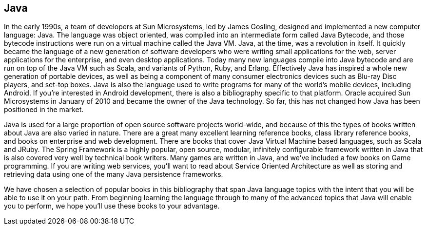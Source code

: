 == Java

In the early 1990s, a team of developers at Sun Microsystems, led by James Gosling, designed and implemented a new computer language: Java. The language was object oriented, was compiled into an intermediate form called Java Bytecode, and those bytecode instructions were run on a virtual machine called the Java VM. Java, at the time, was a revolution in itself. It quickly became the language of a new generation of software developers who were writing small applications for the web, server applications for the enterprise, and even desktop applications. Today many new languages compile into Java bytecode and are run on top of the Java VM such as Scala, and variants of Python, Ruby, and Erlang. Effectively Java has inspired a whole new generation of portable devices, as well as being a component of many consumer electronics devices such as Blu-ray Disc players, and set-top boxes. Java is also the language used to write programs for many of the world's mobile devices, including Android. If you're interested in Android development, there is also a bibliography specific to that platform. Oracle acquired Sun Microsystems in January of 2010 and became the owner of the Java technology. So far, this has not changed how Java has been positioned in the market.

Java is used for a large proportion of open source software projects world-wide, and because of this the types of books written about Java are also varied in nature. There are a great many excellent learning reference books, class library reference books, and books on enterprise and web development. There are books that cover Java Virtual Machine based languages, such as Scala and JRuby. The Spring Framework is a highly popular, open source, modular, infinitely configurable framework written in Java that is also covered very well by technical book writers. Many games are written in Java, and we've included a few books on Game programming. If you are writing web services, you'll want to read about Service Oriented Architecture as well as storing and retrieving data using one of the many Java persistence frameworks.

We have chosen a selection of popular books in this bibliography that span Java language topics with the intent that you will be able to use it on your path. From beginning learning the language through to many of the advanced topics that Java will enable you to perform, we hope you'll use these books to your advantage.
